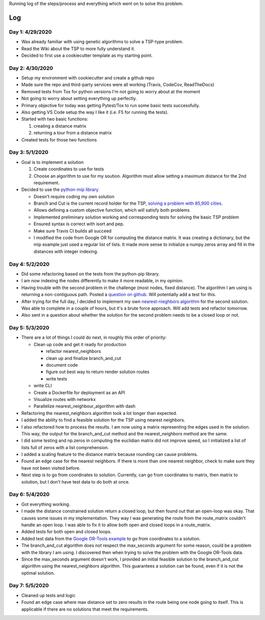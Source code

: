 Running log of the steps/process and everything which went on to solve this problem.

Log
------------

Day 1: 4/29/2020
################

+ Was already familiar with using genetic algorithms to solve a TSP-type problem.
+ Read the Wiki about the TSP to more fully understand it.
+ Decided to first use a cookiecutter template as my starting point.

Day 2: 4/30/2020
################

+ Setup my environment with cookiecutter and create a github repo
+ Made sure the repo and third-party services were all working (Travis, CodeCov, ReadTheDocs)
+ Removed tests from Tox for python versions I'm not going to worry about at the moment
+ Not going to worry about setting everything up perfectly.
+ Primary objective for today was getting Pytest/Tox to run some basic tests successfully.
+ Also getting VS Code setup the way I like it (i.e. F5 for running the tests).
+ Started with two basic functions:

  1. creating a distance matrix
  2. returning a tour from a distance matrix

+ Created tests for those two functions

Day 3: 5/1/2020
################

+ Goal is to implement a solution

  1. Create coordinates to use for tests
  2. Choose an algorithm to use for my soution. Algorithm must allow setting a maximum distance for the 2nd requirement.

+ Decided to use the `python-mip library <https://python-mip.readthedocs.io/en/latest/examples.html>`_

  + Doesn't require coding my own solution
  + Branch and Cut is the current record holder for the TSP, `solving a problem with 85,900 cities <https://en.wikipedia.org/wiki/Travelling_salesman_problem#Computing_a_solution>`_.
  + Allows defining a custom objective function, which will satisfy both problems
  + Implemented preliminary solution working and corresponding tests for solving the basic TSP problem
  + Ensured syntax is correct with isort and pep.
  + Make sure Travis CI builds all succeed
  + I modified the code from Google OR for computing the distance matrix. It was creating a dictionary, but the mip example just used a regular list of lists. It made more sense to initialize a numpy.zeros array and fill in the distances with integer indexing.

Day 4: 5/2/2020
################
+ Did some refactoring based on the tests from the python-pip library.
+ I am now indexing the nodes differently to make it more readable, in my opinion.
+ Having trouble with the second problem in the challenge (most nodes, fixed distance). The algorithm I am using is returning a non-contiguous path. Posted a `question on github <https://github.com/coin-or/python-mip/issues/96>`_. Will potentially add a test for this.
+ After trying for the full day, I decided to implement my own `nearest-nieghbors algorithm <https://en.wikipedia.org/wiki/Nearest_neighbour_algorithm>`_ for the second solution. Was able to complete in a couple of hours, but it's a brute force approach. Will add tests and refactor tomorrow.
+ Also sent in a question about whether the solution for the second problem needs to be a closed loop or not.

Day 5: 5/3/2020
################
+ There are a lot of things I could do next, in roughly this order of priority:

  + Clean up code and get it ready for production

    + refactor nearest_neighbors
    + clean up and finalize branch_and_cut
    + document code
    + figure out best way to return render solution routes
    + write tests

  + write CLI
  + Create a Dockerfile for deployment as an API
  + Visualize routes with networkx
  + Parallelize nearest_neighbour_algorithm with dash

+ Refactoring the nearest_neighbors algorithm took a lot longer than expected.
+ I added the ability to find a feasible solution for the TSP using nearest neighbors.
+ I also refactored how to process the results. I am now using a matrix representing the edges used in the solution. This way, the output for the branch_and_cut method and the nearest_neighbors method are the same.
+ I did some testing and np.zeros in computing the euclidian matrix did not improve speed, so I initialized a list of lists full of zeros with a list comprehension.
+ I added a scaling feature to the distance matrix because rounding can cause problems.
+ Found an edge case for the nearest neighbors. If there is more than one nearest neighbor, check to make sure they have not been visited before.
+ Next step is to go from coordinates to solution. Currently, can go from coordinates to matrix, then matrix to solution, but I don't have test data to do both at once.

Day 6: 5/4/2020
################
+ Got everything working.
+ I made the distance constrained solution return a closed loop, but then found out that an open-loop was okay. That causes some issues in my implementation. They way I was generating the route from the route_matrix couldn't handle an open loop. I was able to fix it to allow both open and closed loops in a route_matrix.
+ Added tests for both open and closed loops.
+ Added test data from the `Google OR-Tools example <https://developers.google.com/optimization/routing/tsp#or-tools>`_ to go from coordinates to a solution.
+ The branch_and_cut algorithm does not respect the max_seconds argument for some reason, could be a problem with the library I am using. I discovered then when trying to solve the problem with the Google OR-Tools data.
+ Since the max_seconds argument doesn't work, I provided an initial feasible solution to the branch_and_cut algorithm using the nearest_neighbors algorithm. This guarantees a solution can be found, even if it is not the optimal solution.

Day 7: 5/5/2020
################
+ Cleaned up tests and logic
+ Found an edge case where max distance set to zero results in the route being one node going to itself. This is applicable if there are no solutions that meet the requirements.


